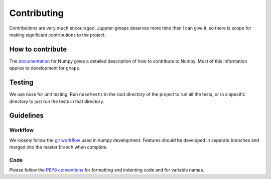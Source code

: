 
Contributing
============

Contributions are very much encouraged. Jupyter-gmaps deserves more time than I
can give it, so there is scope for making significant contributions to the
project.

How to contribute
-----------------

The `documentation <http://docs.scipy.org/doc/numpy/dev/gitwash/index.html>`_ for Numpy gives a detailed description of how to contribute to Numpy. Most of this information applies to development for ``gmaps``.


Testing
-------

We use nose for unit testing. Run ``nosetests`` in the root directory of the project to run all the tests,
or in a specific directory to just run the tests in that directory.

Guidelines
----------

Workflow
^^^^^^^^

We loosely follow the `git workflow <http://docs.scipy.org/doc/numpy/dev/gitwash/development_workflow.html>`_ used in numpy development.  Features should
be developed in separate branches and merged into the master branch when
complete.

Code
^^^^

Please follow the `PEP8 conventions <http://www.python.org/dev/peps/pep-0008/>`_ for formatting and indenting code and for variable names.

